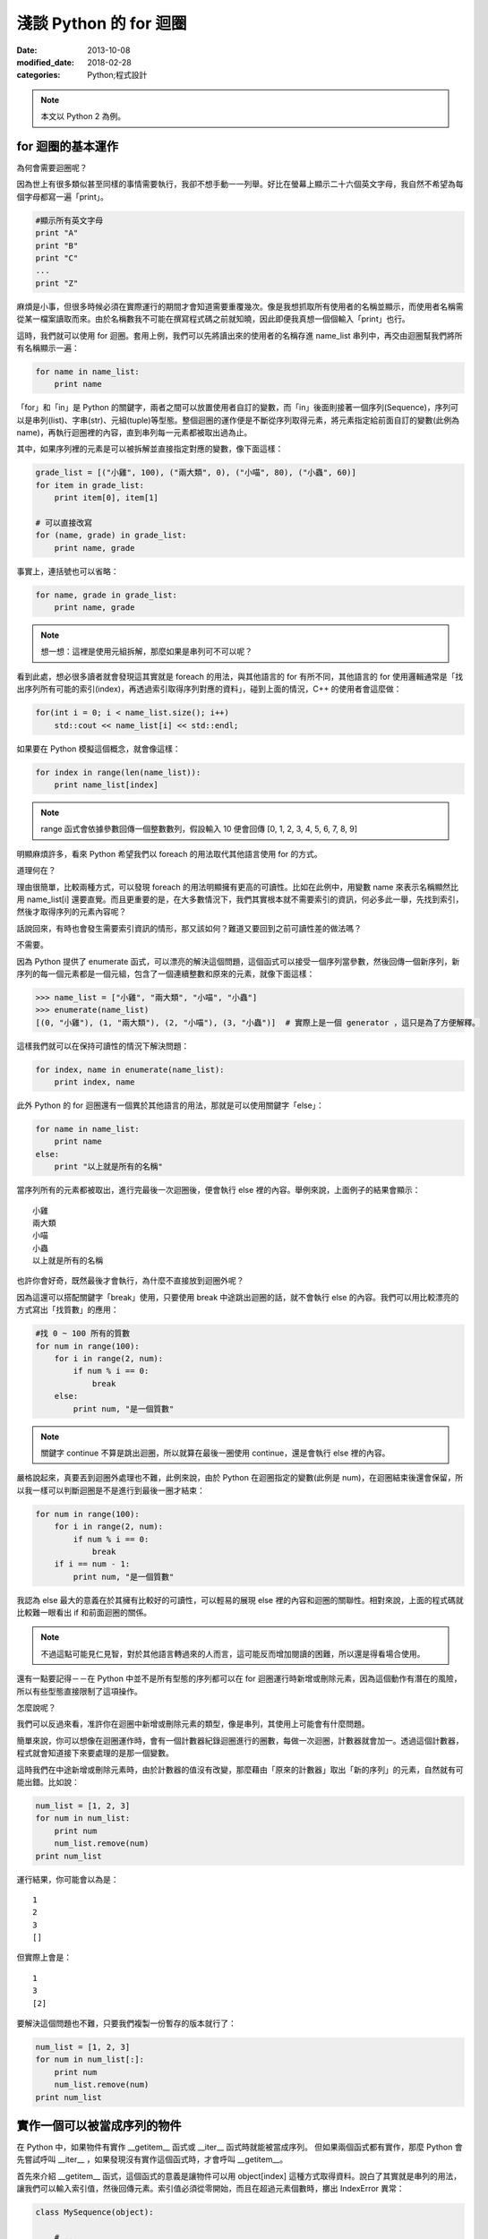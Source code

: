 淺談 Python 的 for 迴圈
##########################

:date: 2013-10-08
:modified_date: 2018-02-28
:categories: Python;程式設計

.. note:: 本文以 Python 2 為例。

for 迴圈的基本運作
====================

為何會需要迴圈呢？

因為世上有很多類似甚至同樣的事情需要執行，我卻不想手動一一列舉。好比在螢幕上顯示二十六個英文字母，我自然不希望為每個字母都寫一遍「print」。

.. code-block:: python

    #顯示所有英文字母
    print "A"
    print "B"
    print "C"
    ...
    print "Z"

麻煩是小事，但很多時候必須在實際運行的期間才會知道需要重覆幾次。像是我想抓取所有使用者的名稱並顯示，而使用者名稱需從某一檔案讀取而來。由於名稱數我不可能在撰寫程式碼之前就知曉，因此即便我真想一個個輸入「print」也行。

這時，我們就可以使用 for 迴圈。套用上例，我們可以先將讀出來的使用者的名稱存進 name_list 串列中，再交由迴圈幫我們將所有名稱顯示一遍：

.. code-block:: python

    for name in name_list:
        print name

「for」和「in」是 Python 的關鍵字，兩者之間可以放置使用者自訂的變數，而「in」後面則接著一個序列(Sequence)，序列可以是串列(list)、字串(str)、元組(tuple)等型態。整個迴圈的運作便是不斷從序列取得元素，將元素指定給前面自訂的變數(此例為 name)，再執行迴圈裡的內容，直到串列每一元素都被取出過為止。

其中，如果序列裡的元素是可以被拆解並直接指定對應的變數，像下面這樣：

.. code-block:: python

    grade_list = [("小雞", 100), ("兩大類", 0), ("小喵", 80), ("小蟲", 60)]
    for item in grade_list:
        print item[0], item[1]

    # 可以直接改寫
    for (name, grade) in grade_list:
        print name, grade
    
事實上，連括號也可以省略：

.. code-block:: python

    for name, grade in grade_list:
        print name, grade

.. note:: 想一想：這裡是使用元組拆解，那麼如果是串列可不可以呢？

看到此處，想必很多讀者就會發現這其實就是 foreach 的用法，與其他語言的 for 有所不同，其他語言的 for 使用邏輯通常是「找出序列所有可能的索引(index)，再透過索引取得序列對應的資料」，碰到上面的情況，C++ 的使用者會這麼做：

.. code-block:: c++

    for(int i = 0; i < name_list.size(); i++)
        std::cout << name_list[i] << std::endl;

如果要在 Python 模擬這個概念，就會像這樣：

.. code-block:: python

    for index in range(len(name_list)):
        print name_list[index]

.. note:: range 函式會依據參數回傳一個整數數列，假設輸入 10 便會回傳 [0, 1, 2, 3, 4, 5, 6, 7, 8, 9]

明顯麻煩許多，看來 Python 希望我們以 foreach 的用法取代其他語言使用 for 的方式。

道理何在？

理由很簡單，比較兩種方式，可以發現 foreach 的用法明顯擁有更高的可讀性。比如在此例中，用變數 name 來表示名稱顯然比用 name_list[i] 還要直覺。而且更重要的是，在大多數情況下，我們其實根本就不需要索引的資訊，何必多此一舉，先找到索引，然後才取得序列的元素內容呢？

話說回來，有時也會發生需要索引資訊的情形，那又該如何？難道又要回到之前可讀性差的做法嗎？

不需要。

因為 Python 提供了 enumerate 函式，可以漂亮的解決這個問題，這個函式可以接受一個序列當參數，然後回傳一個新序列，新序列的每一個元素都是一個元組，包含了一個連續整數和原來的元素，就像下面這樣：

.. code-block:: python

    >>> name_list = ["小雞", "兩大類", "小喵", "小蟲"]
    >>> enumerate(name_list)
    [(0, "小雞"), (1, "兩大類"), (2, "小喵"), (3, "小蟲")]  # 實際上是一個 generator ，這只是為了方便解釋。

這樣我們就可以在保持可讀性的情況下解決問題：

.. code-block:: python

    for index, name in enumerate(name_list):
        print index, name

此外 Python 的 for 迴圈還有一個異於其他語言的用法，那就是可以使用關鍵字「else」：

.. code-block:: python

    for name in name_list:
        print name
    else:
        print "以上就是所有的名稱"

當序列所有的元素都被取出，進行完最後一次迴圈後，便會執行 else 裡的內容。舉例來說，上面例子的結果會顯示：

::

    小雞
    兩大類
    小喵
    小蟲
    以上就是所有的名稱

也許你會好奇，既然最後才會執行，為什麼不直接放到迴圈外呢？

因為這還可以搭配關鍵字「break」使用，只要使用 break 中途跳出迴圈的話，就不會執行 else 的內容。我們可以用比較漂亮的方式寫出「找質數」的應用：

.. code-block:: python

    #找 0 ~ 100 所有的質數
    for num in range(100):
        for i in range(2, num):
            if num % i == 0:
                break
        else:
            print num, "是一個質數"

.. note:: 關鍵字 continue 不算是跳出迴圈，所以就算在最後一圈使用 continue，還是會執行 else 裡的內容。

嚴格說起來，真要丟到迴圈外處理也不難，此例來說，由於 Python 在迴圈指定的變數(此例是 num)，在迴圈結束後還會保留，所以我一樣可以判斷迴圈是不是進行到最後一圈才結束：

.. code-block:: python

    for num in range(100):
        for i in range(2, num):
            if num % i == 0:
                break
        if i == num - 1:
            print num, "是一個質數"

我認為 else 最大的意義在於其擁有比較好的可讀性，可以輕易的展現 else 裡的內容和迴圈的關聯性。相對來說，上面的程式碼就比較難一眼看出 if 和前面迴圈的關係。 

.. note:: 不過這點可能見仁見智，對於其他語言轉過來的人而言，這可能反而增加閱讀的困難，所以還是得看場合使用。

還有一點要記得－－在 Python 中並不是所有型態的序列都可以在 for 迴圈運行時新增或刪除元素，因為這個動作有潛在的風險，所以有些型態直接限制了這項操作。

怎麼說呢？

我們可以反過來看，准許你在迴圈中新增或刪除元素的類型，像是串列，其使用上可能會有什麼問題。

簡單來說，你可以想像在迴圈運作時，會有一個計數器紀錄迴圈進行的圈數，每做一次迴圈，計數器就會加一。透過這個計數器，程式就會知道接下來要處理的是那一個變數。

這時我們在中途新增或刪除元素時，由於計數器的值沒有改變，那麼藉由「原來的計數器」取出「新的序列」的元素，自然就有可能出錯。比如說：

.. code-block:: python

    num_list = [1, 2, 3]
    for num in num_list:
        print num
        num_list.remove(num)
    print num_list

運行結果，你可能會以為是：

::

    1
    2
    3
    []

但實際上會是：

::

    1
    3
    [2]

要解決這個問題也不難，只要我們複製一份暫存的版本就行了：

.. code-block:: python

    num_list = [1, 2, 3]
    for num in num_list[:]:
        print num
        num_list.remove(num)
    print num_list

實作一個可以被當成序列的物件
=============================

在 Python 中，如果物件有實作 __getitem__ 函式或 __iter__ 函式時就能被當成序列。
但如果兩個函式都有實作，那麼 Python 會先嘗試呼叫  __iter__ ，如果發現沒有實作這個函式時，才會呼叫 __getitem__。 

首先來介紹 __getitem__ 函式，這個函式的意義是讓物件可以用 object[index] 這種方式取得資料。說白了其實就是串列的用法，讓我們可以輸入索引值，然後回傳元素。索引值必須從零開始，而且在超過元素個數時，擲出 IndexError 異常：

.. code-block:: python

    class MySequence(object):
        
        # ...

        def __getitem__(self, index):
            if index > self.max_index:
                raise IndexError
            return self.get_element_by_index(index)

只要實作了這個函式，就可被當成序列給迴圈處理，運作的過程感覺就像下面這樣：

::

    1. 取得 my_sequence[0] 當作元素，然後執行迴圈裡面的內容
    2. 取得 my_sequence[1] 當作元素，然後執行迴圈裡面的內容
    3. 取得 my_sequence[2] 當作元素，然後執行迴圈裡面的內容
    4. ...(不斷重覆，直到嘗試取得 my_sequence[n] 時發生 IndexError 異常)
    5. 結束迴圈

不過這個方法是舊式的寫法(說不準未來會不會淘汰的方法)，現在 Python 基本上會比較推薦使用 __iter__ 的方式。

這種方式迴圈並不會直接和序列溝通，而是間接由一個「迭代器(iterator)」物件來取得序列的元素。迴圈先利用序列的 __iter__ 取得迭代器，然後再藉由迭代器的 next 函式取得序列的每一個元素。

呼叫 next 函式時不需要任何參數，這個函式每次呼叫都會回傳序列還沒出現過的元素，直到每一個元素都已經被回傳過了為止。此時如果再這個函式，就會擲出 StopIteration 異常來表示序列每個元素都被回傳過了，感覺就像是下面這樣：

::

    1. 呼叫 my_sequence 的 __iter__ 函式取得迭代器
    2. 呼叫迭代器的 next 函式取得序列元素，然後執行 for 迴圈裡面的內容
    3. 呼叫迭代器的 next 函式取得序列元素，然後執行 for 迴圈裡面的內容
    4. 呼叫迭代器的 next 函式取得序列元素，然後執行 for 迴圈裡面的內容
    5. ...(不斷重覆，直到發生 StopIteration 異常)
    6. 結束迴圈

.. note:: 如果發生 StopIteration 異常後，又再一次呼叫 next 會發生什麼事情呢？ 會－－繼續賞你一個 StopIteration 異常。

簡單來說，我們必須弄出一個迭代器給序列的 __iter__ 回傳。要實作一個迭代器必須完成兩個條件，一是實作前文所敘的 next 函式，二是實作屬於迭代器的 __iter__。不過其實迭代器的 __iter__ 只需要回傳自己(self)即可，這是因為 Python 希望迭代器本身也要能進行迴圈。換言之，其實就算不實作迭代器的 __iter__，所屬的序列還是可以進行迴圈。

實作的結果可能會像下面這樣：

.. code-block:: python

    #序列的 __iter__ 函式必須回傳一個迭代器
    class MySequence:
        ...
        def __iter__(self):
            return MyIterator()

    class MyIterator:
        ...
        def __iter__(self):
            return self

        def next(self):
            self.count += 1
            if self.count > self.max_count:
                raise StopIteration
            return self.get_element_by_count(self.count)


.. note:: 至於這裡為何是 StopIteration 異常而不是 IndexError 異常，理由是為了避免 next 函式真的發生 IndexError 而無法判斷。

簡單來說，一個物件要能被當作序列使用，就必須實作 __getitem__ 或是 __iter__ 函式。

但說真的，如果每次都要自己實作迭代器其實也是挺麻煩的，有沒有辦法可以簡單的產生迭代器呢？有的，那就是使用 yield。不過因為受限於篇幅的原因，所以這裡不討論它的詳細用法，有興趣的可以自己去查相關資料：

.. code-block:: python

    def iterator():
        for num in range(10):
            yield num

    def num in iterator():
        print num

除此之外，有時我們也可能會碰到「感覺上很適合給 for 迴圈使用」的函式，這種函式的行為很像迭代器，可以不斷吐出一個個元素，一個很經典的例子就是檔案物件(file object)的 readline 函式，這個函式可以一行行讀出檔案的內容，感覺上就像是迭代器一個個吐出元素一樣。但因為這是一個函式，而不是迭代器，所以不能給 for 迴圈使用。

碰到這種情況，我們可以用 iter 函式來幫助我們，這個函式可以為我們「包裝」成一個迭代器來使用，其主要有兩種用法，第一種用法是輸入一個物件當參數，然後這個函式會直接呼叫該物件實作的 __iter__ 函式的結果當回傳值。

第二種用法就是我要提的，我們可以輸入兩個參數給這個函式，第一個參數是所要執行的函式，第二個參數則是迭代器中止的條件，其中如果函式回傳的結果和第二個參數的值相等，就會擲出 StopIteration 異常，因此上述的例子就可以這麼做：

.. code-block:: python

    with open("我的檔案.txt") as fp:
        for line in iter(fp.readline, ""):
            print line

是不是很簡單呢？

淺談完畢，謝謝看完的各位。 
